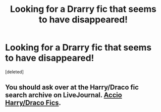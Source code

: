 #+TITLE: Looking for a Drarry fic that seems to have disappeared!

* Looking for a Drarry fic that seems to have disappeared!
:PROPERTIES:
:Score: 14
:DateUnix: 1480344461.0
:DateShort: 2016-Nov-28
:FlairText: Request
:END:
[deleted]


** You should ask over at the Harry/Draco fic search archive on LiveJournal. [[http://accio-hd-fics.livejournal.com/][Accio Harry/Draco Fics]].
:PROPERTIES:
:Author: Dimplz
:Score: 1
:DateUnix: 1480542470.0
:DateShort: 2016-Dec-01
:END:
